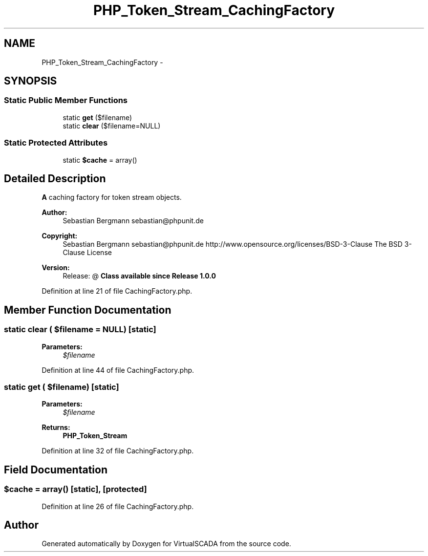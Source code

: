 .TH "PHP_Token_Stream_CachingFactory" 3 "Tue Apr 14 2015" "Version 1.0" "VirtualSCADA" \" -*- nroff -*-
.ad l
.nh
.SH NAME
PHP_Token_Stream_CachingFactory \- 
.SH SYNOPSIS
.br
.PP
.SS "Static Public Member Functions"

.in +1c
.ti -1c
.RI "static \fBget\fP ($filename)"
.br
.ti -1c
.RI "static \fBclear\fP ($filename=NULL)"
.br
.in -1c
.SS "Static Protected Attributes"

.in +1c
.ti -1c
.RI "static \fB$cache\fP = array()"
.br
.in -1c
.SH "Detailed Description"
.PP 
\fBA\fP caching factory for token stream objects\&.
.PP
\fBAuthor:\fP
.RS 4
Sebastian Bergmann sebastian@phpunit.de 
.RE
.PP
\fBCopyright:\fP
.RS 4
Sebastian Bergmann sebastian@phpunit.de  http://www.opensource.org/licenses/BSD-3-Clause The BSD 3-Clause License 
.RE
.PP
\fBVersion:\fP
.RS 4
Release: @ \fBClass available since Release 1\&.0\&.0 \fP
.RE
.PP

.PP
Definition at line 21 of file CachingFactory\&.php\&.
.SH "Member Function Documentation"
.PP 
.SS "static clear ( $filename = \fCNULL\fP)\fC [static]\fP"

.PP
\fBParameters:\fP
.RS 4
\fI$filename\fP 
.RE
.PP

.PP
Definition at line 44 of file CachingFactory\&.php\&.
.SS "static get ( $filename)\fC [static]\fP"

.PP
\fBParameters:\fP
.RS 4
\fI$filename\fP 
.RE
.PP
\fBReturns:\fP
.RS 4
\fBPHP_Token_Stream\fP 
.RE
.PP

.PP
Definition at line 32 of file CachingFactory\&.php\&.
.SH "Field Documentation"
.PP 
.SS "$cache = array()\fC [static]\fP, \fC [protected]\fP"

.PP
Definition at line 26 of file CachingFactory\&.php\&.

.SH "Author"
.PP 
Generated automatically by Doxygen for VirtualSCADA from the source code\&.
